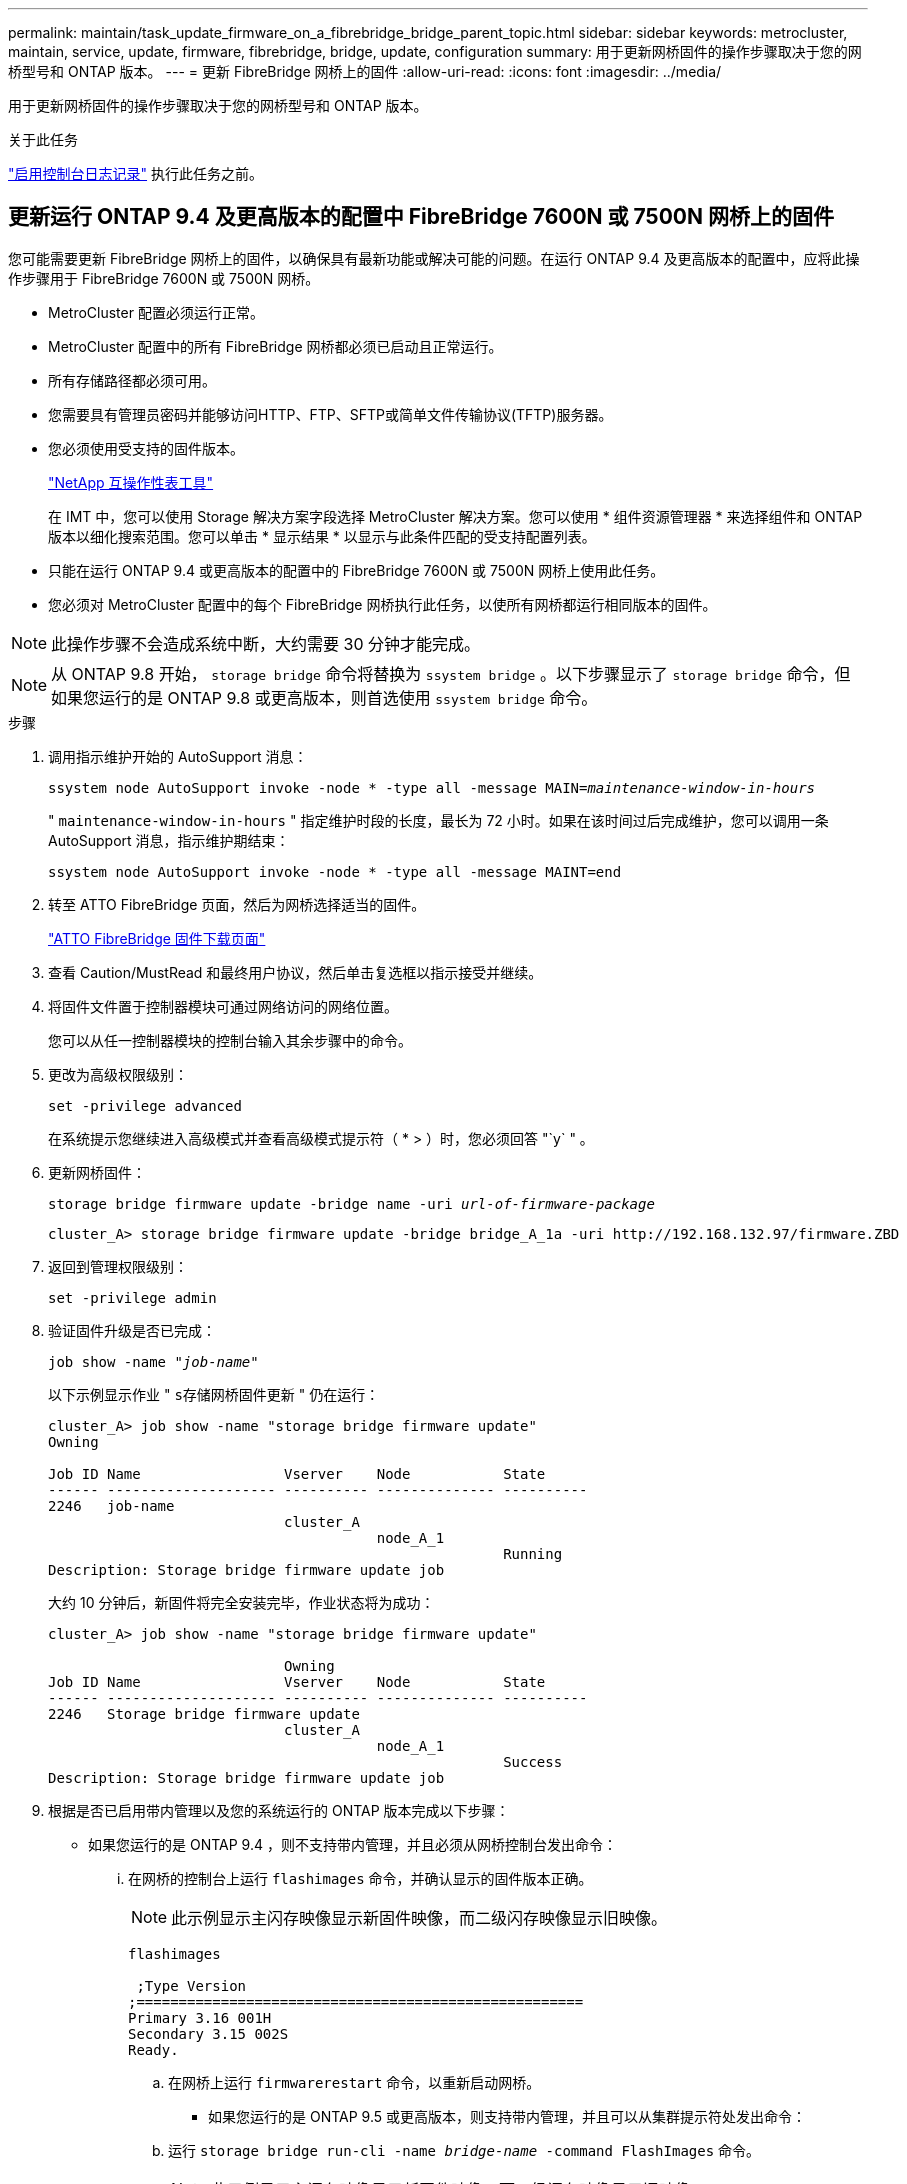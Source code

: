 ---
permalink: maintain/task_update_firmware_on_a_fibrebridge_bridge_parent_topic.html 
sidebar: sidebar 
keywords: metrocluster, maintain, service, update, firmware, fibrebridge, bridge, update, configuration 
summary: 用于更新网桥固件的操作步骤取决于您的网桥型号和 ONTAP 版本。 
---
= 更新 FibreBridge 网桥上的固件
:allow-uri-read: 
:icons: font
:imagesdir: ../media/


[role="lead"]
用于更新网桥固件的操作步骤取决于您的网桥型号和 ONTAP 版本。

.关于此任务
link:enable-console-logging-before-maintenance.html["启用控制台日志记录"] 执行此任务之前。



== 更新运行 ONTAP 9.4 及更高版本的配置中 FibreBridge 7600N 或 7500N 网桥上的固件

您可能需要更新 FibreBridge 网桥上的固件，以确保具有最新功能或解决可能的问题。在运行 ONTAP 9.4 及更高版本的配置中，应将此操作步骤用于 FibreBridge 7600N 或 7500N 网桥。

* MetroCluster 配置必须运行正常。
* MetroCluster 配置中的所有 FibreBridge 网桥都必须已启动且正常运行。
* 所有存储路径都必须可用。
* 您需要具有管理员密码并能够访问HTTP、FTP、SFTP或简单文件传输协议(TFTP)服务器。
* 您必须使用受支持的固件版本。
+
https://mysupport.netapp.com/matrix["NetApp 互操作性表工具"^]

+
在 IMT 中，您可以使用 Storage 解决方案字段选择 MetroCluster 解决方案。您可以使用 * 组件资源管理器 * 来选择组件和 ONTAP 版本以细化搜索范围。您可以单击 * 显示结果 * 以显示与此条件匹配的受支持配置列表。

* 只能在运行 ONTAP 9.4 或更高版本的配置中的 FibreBridge 7600N 或 7500N 网桥上使用此任务。
* 您必须对 MetroCluster 配置中的每个 FibreBridge 网桥执行此任务，以使所有网桥都运行相同版本的固件。



NOTE: 此操作步骤不会造成系统中断，大约需要 30 分钟才能完成。


NOTE: 从 ONTAP 9.8 开始， `storage bridge` 命令将替换为 `ssystem bridge` 。以下步骤显示了 `storage bridge` 命令，但如果您运行的是 ONTAP 9.8 或更高版本，则首选使用 `ssystem bridge` 命令。

.步骤
. 调用指示维护开始的 AutoSupport 消息：
+
`ssystem node AutoSupport invoke -node * -type all -message MAIN=_maintenance-window-in-hours_`

+
" `maintenance-window-in-hours` " 指定维护时段的长度，最长为 72 小时。如果在该时间过后完成维护，您可以调用一条 AutoSupport 消息，指示维护期结束：

+
`ssystem node AutoSupport invoke -node * -type all -message MAINT=end`

. 转至 ATTO FibreBridge 页面，然后为网桥选择适当的固件。
+
https://mysupport.netapp.com/site/products/all/details/atto-fibrebridge/downloads-tab["ATTO FibreBridge 固件下载页面"^]

. 查看 Caution/MustRead 和最终用户协议，然后单击复选框以指示接受并继续。
. 将固件文件置于控制器模块可通过网络访问的网络位置。
+
您可以从任一控制器模块的控制台输入其余步骤中的命令。

. 更改为高级权限级别：
+
`set -privilege advanced`

+
在系统提示您继续进入高级模式并查看高级模式提示符（ * > ）时，您必须回答 "`y` " 。

. 更新网桥固件：
+
`storage bridge firmware update -bridge name -uri _url-of-firmware-package_`

+
[listing]
----
cluster_A> storage bridge firmware update -bridge bridge_A_1a -uri http://192.168.132.97/firmware.ZBD
----
. 返回到管理权限级别：
+
`set -privilege admin`

. 验证固件升级是否已完成：
+
`job show -name "_job-name_"`

+
以下示例显示作业 " `s存储网桥固件更新` " 仍在运行：

+
[listing]
----
cluster_A> job show -name "storage bridge firmware update"
Owning

Job ID Name                 Vserver    Node           State
------ -------------------- ---------- -------------- ----------
2246   job-name
                            cluster_A
                                       node_A_1
                                                      Running
Description: Storage bridge firmware update job
----
+
大约 10 分钟后，新固件将完全安装完毕，作业状态将为成功：

+
[listing]
----
cluster_A> job show -name "storage bridge firmware update"

                            Owning
Job ID Name                 Vserver    Node           State
------ -------------------- ---------- -------------- ----------
2246   Storage bridge firmware update
                            cluster_A
                                       node_A_1
                                                      Success
Description: Storage bridge firmware update job
----
. 根据是否已启用带内管理以及您的系统运行的 ONTAP 版本完成以下步骤：
+
** 如果您运行的是 ONTAP 9.4 ，则不支持带内管理，并且必须从网桥控制台发出命令：
+
... 在网桥的控制台上运行 `flashimages` 命令，并确认显示的固件版本正确。
+

NOTE: 此示例显示主闪存映像显示新固件映像，而二级闪存映像显示旧映像。





+
[listing]
----
flashimages

 ;Type Version
;=====================================================
Primary 3.16 001H
Secondary 3.15 002S
Ready.
----
+
.. 在网桥上运行 `firmwarerestart` 命令，以重新启动网桥。
+
*** 如果您运行的是 ONTAP 9.5 或更高版本，则支持带内管理，并且可以从集群提示符处发出命令：


.. 运行 `storage bridge run-cli -name _bridge-name_ -command FlashImages` 命令。
+

NOTE: 此示例显示主闪存映像显示新固件映像，而二级闪存映像显示旧映像。

+
[listing]
----
cluster_A> storage bridge run-cli -name ATTO_7500N_IB_1 -command FlashImages

[Job 2257]

;Type         Version
;=====================================================
Primary 3.16 001H
Secondary 3.15 002S
Ready.


[Job 2257] Job succeeded.
----
.. 如有必要，重新启动网桥：
+
`storage bridge run-cli -name ATto_7500N_IB_1 -command firmwareRestart`

+

NOTE: 从 ATTO 固件版本 2.95 开始，网桥将自动重新启动，不需要执行此步骤。



. 验证网桥是否已正确重新启动：
+
`ssysconfig`

+
系统布线时应使用多路径高可用性（两个控制器均可通过网桥访问每个堆栈中的磁盘架）。

+
[listing]
----
cluster_A> node run -node cluster_A-01 -command sysconfig
NetApp Release 9.6P8: Sat May 23 16:20:55 EDT 2020
System ID: 1234567890 (cluster_A-01); partner ID: 0123456789 (cluster_A-02)
System Serial Number: 200012345678 (cluster_A-01)
System Rev: A4
System Storage Configuration: Quad-Path HA
----
. 验证 FibreBridge 固件是否已更新：
+
`storage bridge show -fields fw-version ， symbol-name`

+
[listing]
----
cluster_A> storage bridge show -fields fw-version,symbolic-name
name fw-version symbolic-name
----------------- ----------------- -------------
ATTO_20000010affeaffe 3.10 A06X bridge_A_1a
ATTO_20000010affeffae 3.10 A06X bridge_A_1b
ATTO_20000010affeafff 3.10 A06X bridge_A_2a
ATTO_20000010affeaffa 3.10 A06X bridge_A_2b
4 entries were displayed.
----
. 从网桥的提示符处验证分区是否已更新：
+
`闪存映像`

+
主闪存映像显示新固件映像，而二级闪存映像显示旧映像。

+
[listing]
----
Ready.
flashimages

;Type         Version
;=====================================================
   Primary    3.16 001H
 Secondary    3.15 002S

 Ready.
----
. 重复步骤 5 至 10 ，以确保两个闪存映像均已更新到同一版本。
. 验证两个闪存映像是否已更新到同一版本。
+
`闪存映像`

+
对于这两个分区，输出应显示相同的版本。

+
[listing]
----
Ready.
flashimages

;Type         Version
;=====================================================
   Primary    3.16 001H
 Secondary    3.16 001H

 Ready.
----
. 对下一个网桥重复步骤 5 到 13 ，直到 MetroCluster 配置中的所有网桥都已更新为止。




== 更新运行ONTAP 9.3.x及更早版本的配置中的光纤桥7500N上的固件

您可能需要更新您的光纤桥接器上的固件、以验证是否具有最新功能或解决可能的问题。在运行ONTAP 9.3.x的配置中、应将此操作步骤用于光纤桥接7500

.开始之前
* MetroCluster 配置必须运行正常。
* MetroCluster 配置中的所有 FibreBridge 网桥都必须已启动且正常运行。
* 所有存储路径都必须可用。
* 您需要管理员密码以及对 FTP 或 SCP 服务器的访问权限。
* 您必须使用受支持的固件版本。
+
https://mysupport.netapp.com/matrix["NetApp 互操作性表工具"^]

+
在 IMT 中，您可以使用 Storage 解决方案字段选择 MetroCluster 解决方案。您可以使用 * 组件资源管理器 * 来选择组件和 ONTAP 版本以细化搜索范围。您可以单击 * 显示结果 * 以显示与此条件匹配的受支持配置列表。



从 ONTAP 9.3 开始，您可以使用 ONTAP storage bridge firmware update 命令更新 FibreBridge 7500N 网桥上的网桥固件。

link:task_update_firmware_on_a_fibrebridge_bridge_parent_topic.html["更新运行 ONTAP 9.4 及更高版本的配置中 FibreBridge 7600N 或 7500N 网桥上的固件"]

您必须对 MetroCluster 配置中的每个 FibreBridge 网桥执行此任务，以使所有网桥都运行相同版本的固件。


NOTE: 此操作步骤不会造成系统中断，大约需要 30 分钟才能完成。

.步骤
. 调用指示维护开始的 AutoSupport 消息：
+
`ssystem node AutoSupport invoke -node * -type all -message MAIN=_maintenance-window-in-hours_`

+
"` maintenance-window-in-hours_` " 指定维护时段的长度，最长为 72 小时。如果在该时间过后完成维护，您可以调用一条 AutoSupport 消息，指示维护期结束：

+
`ssystem node AutoSupport invoke -node * -type all -message MAINT=end`

. 转至 ATTO FibreBridge 页面，然后为网桥选择适当的固件。
+
https://mysupport.netapp.com/site/products/all/details/atto-fibrebridge/downloads-tab["ATTO FibreBridge 固件下载页面"^]

. 查看 Caution/MustRead 和最终用户协议，然后单击复选框以指示接受并继续。
. 使用 ATTO FibreBridge 固件下载页面上操作步骤的步骤 1 至 3 下载网桥固件文件。
. 为 ATTO FibreBridge 固件下载页面和发行说明创建一份副本，以供您在更新每个网桥上的固件时参考。
. 更新网桥：
+
.. 在光纤桥接器上安装固件。
+
您应参考_ATto Firbridge 7500N安装和操作手册_的"`更新固件`"部分中提供的说明。

+
* 注意： * 请确保现在重新启动各个网桥。如果您等待并同时重新启动堆栈中的两个网桥，则控制器可能无法访问驱动器，从而导致丛故障或多磁盘崩溃。

+
网桥应重新启动。

.. 从任一控制器的控制台中，验证网桥是否已正确重新启动：
+
`ssysconfig`

+
系统布线时应使用多路径高可用性（两个控制器均可通过网桥访问每个堆栈中的磁盘架）。

+
[listing]
----
cluster_A::> node run -node cluster_A-01 -command sysconfig
NetApp Release 9.1P7: Sun Aug 13 22:33:49 PDT 2017
System ID: 1234567890 (cluster_A-01); partner ID: 0123456789 (cluster_A-02)
System Serial Number: 200012345678 (cluster_A-01)
System Rev: A4
System Storage Configuration: Quad-Path HA
----
.. 从任一控制器的控制台中，验证 FibreBridge 固件是否已更新：
+
`storage bridge show -fields fw-version ， symbol-name`

+
[listing]
----
cluster_A::> storage bridge show -fields fw-version,symbolic-name
 name              fw-version        symbolic-name
 ----------------- ----------------- -------------
 ATTO_10.0.0.1     1.63 071C 51.01   bridge_A_1a
 ATTO_10.0.0.2     1.63 071C 51.01   bridge_A_1b
 ATTO_10.0.1.1     1.63 071C 51.01   bridge_B_1a
 ATTO_10.0.1.2     1.63 071C 51.01   bridge_B_1b
 4 entries were displayed.
----
.. 在同一网桥上重复上述子步骤以更新第二个分区。
.. 验证两个分区是否均已更新：
+
`闪存映像`

+
对于这两个分区，输出应显示相同的版本。

+
[listing]
----
Ready.
flashimages
4
;Type         Version
;=====================================================
Primary    2.80 003T
Secondary    2.80 003T
Ready.
----


. 对下一个网桥重复上述步骤，直到 MetroCluster 配置中的所有网桥都已更新为止。

